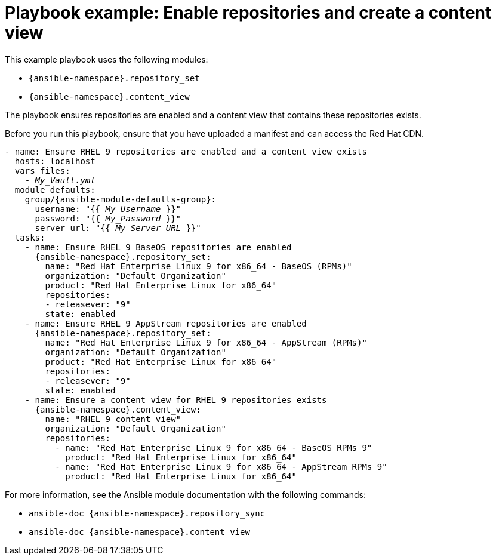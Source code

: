 :_mod-docs-content-type: REFERENCE

[id="playbook-example-enable-repositories-and-create-a-content-view"]
= Playbook example: Enable repositories and create a content view

This example playbook uses the following modules:

* `{ansible-namespace}.repository_set`
* `{ansible-namespace}.content_view`

The playbook ensures repositories are enabled and a content view that contains these repositories exists.

Before you run this playbook, ensure that you have uploaded a manifest and can access the Red{nbsp}Hat CDN.

[options="nowrap" subs="+quotes,attributes"]
----
- name: Ensure RHEL 9 repositories are enabled and a content view exists
  hosts: localhost
  vars_files:
    - _My_Vault.yml_
  module_defaults:
    group/{ansible-module-defaults-group}:
      username: "{{ _My_Username_ }}"
      password: "{{ _My_Password_ }}"
      server_url: "{{ _My_Server_URL_ }}"
  tasks:
    - name: Ensure RHEL 9 BaseOS repositories are enabled
      {ansible-namespace}.repository_set:
        name: "Red Hat Enterprise Linux 9 for x86_64 - BaseOS (RPMs)"
        organization: "Default Organization"
        product: "Red Hat Enterprise Linux for x86_64"
        repositories:
        - releasever: "9"
        state: enabled
    - name: Ensure RHEL 9 AppStream repositories are enabled
      {ansible-namespace}.repository_set:
        name: "Red Hat Enterprise Linux 9 for x86_64 - AppStream (RPMs)"
        organization: "Default Organization"
        product: "Red Hat Enterprise Linux for x86_64"
        repositories:
        - releasever: "9"
        state: enabled
    - name: Ensure a content view for RHEL 9 repositories exists
      {ansible-namespace}.content_view:
        name: "RHEL 9 content view"
        organization: "Default Organization"
        repositories:
          - name: "Red Hat Enterprise Linux 9 for x86_64 - BaseOS RPMs 9"
            product: "Red Hat Enterprise Linux for x86_64"
          - name: "Red Hat Enterprise Linux 9 for x86_64 - AppStream RPMs 9"
            product: "Red Hat Enterprise Linux for x86_64"
----

For more information, see the Ansible module documentation with the following commands:

* `ansible-doc {ansible-namespace}.repository_sync`
* `ansible-doc {ansible-namespace}.content_view`
